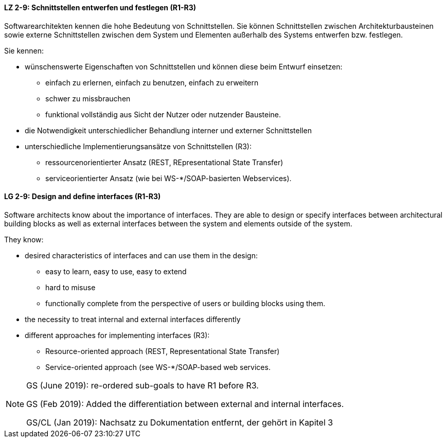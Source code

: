 
// tag::DE[]

[[LZ-2-9]]
==== LZ 2-9: Schnittstellen entwerfen und festlegen (R1-R3)

Softwarearchitekten kennen die hohe Bedeutung von Schnittstellen. Sie können Schnittstellen zwischen Architekturbausteinen sowie externe Schnittstellen zwischen dem System und Elementen außerhalb des Systems entwerfen bzw. festlegen.

Sie kennen:

* wünschenswerte Eigenschaften von Schnittstellen und können diese beim Entwurf einsetzen:
** einfach zu erlernen, einfach zu benutzen, einfach zu erweitern
** schwer zu missbrauchen
** funktional vollständig aus Sicht der Nutzer oder nutzender Bausteine.
* die Notwendigkeit unterschiedlicher Behandlung interner und externer Schnittstellen
* unterschiedliche Implementierungsansätze von Schnittstellen (R3):
** ressourcenorientierter Ansatz (REST, REpresentational State Transfer)
** serviceorientierter Ansatz (wie bei WS-*/SOAP-basierten Webservices).

// end::DE[]

// tag::EN[]
[[LG-2-9]]
==== LG 2-9: Design and define interfaces (R1-R3)

Software architects know about the importance of interfaces. They are able to design or specify interfaces between architectural building blocks as well as external interfaces between the system and elements outside of the system.

They know: 

* desired characteristics of interfaces and can use them in the design:
** easy to learn, easy to use, easy to extend
** hard to misuse
** functionally complete from the perspective of users or building blocks using them.
* the necessity to treat internal and external interfaces differently
* different approaches for implementing interfaces (R3):
** Resource-oriented approach (REST, Representational State Transfer)
** Service-oriented approach (see WS-*/SOAP-based web services.

// end::EN[]

// tag::REMARK[]

[NOTE]
====
GS (June 2019): re-ordered sub-goals to have R1 before R3.

GS (Feb 2019): Added the differentiation between external and internal interfaces.

GS/CL (Jan 2019): Nachsatz zu Dokumentation entfernt, der gehört in Kapitel 3
====
// end::REMARK[]
